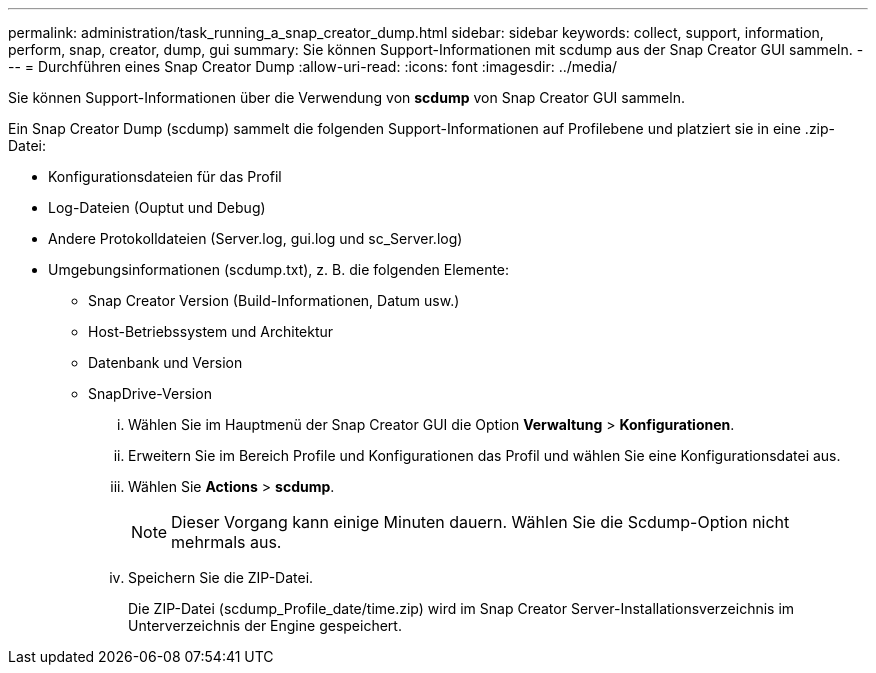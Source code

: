 ---
permalink: administration/task_running_a_snap_creator_dump.html 
sidebar: sidebar 
keywords: collect, support, information, perform, snap, creator, dump, gui 
summary: Sie können Support-Informationen mit scdump aus der Snap Creator GUI sammeln. 
---
= Durchführen eines Snap Creator Dump
:allow-uri-read: 
:icons: font
:imagesdir: ../media/


[role="lead"]
Sie können Support-Informationen über die Verwendung von *scdump* von Snap Creator GUI sammeln.

Ein Snap Creator Dump (scdump) sammelt die folgenden Support-Informationen auf Profilebene und platziert sie in eine .zip-Datei:

* Konfigurationsdateien für das Profil
* Log-Dateien (Ouptut und Debug)
* Andere Protokolldateien (Server.log, gui.log und sc_Server.log)
* Umgebungsinformationen (scdump.txt), z. B. die folgenden Elemente:
+
** Snap Creator Version (Build-Informationen, Datum usw.)
** Host-Betriebssystem und Architektur
** Datenbank und Version
** SnapDrive-Version
+
... Wählen Sie im Hauptmenü der Snap Creator GUI die Option *Verwaltung* > *Konfigurationen*.
... Erweitern Sie im Bereich Profile und Konfigurationen das Profil und wählen Sie eine Konfigurationsdatei aus.
... Wählen Sie *Actions* > *scdump*.
+

NOTE: Dieser Vorgang kann einige Minuten dauern. Wählen Sie die Scdump-Option nicht mehrmals aus.

... Speichern Sie die ZIP-Datei.
+
Die ZIP-Datei (scdump_Profile_date/time.zip) wird im Snap Creator Server-Installationsverzeichnis im Unterverzeichnis der Engine gespeichert.






